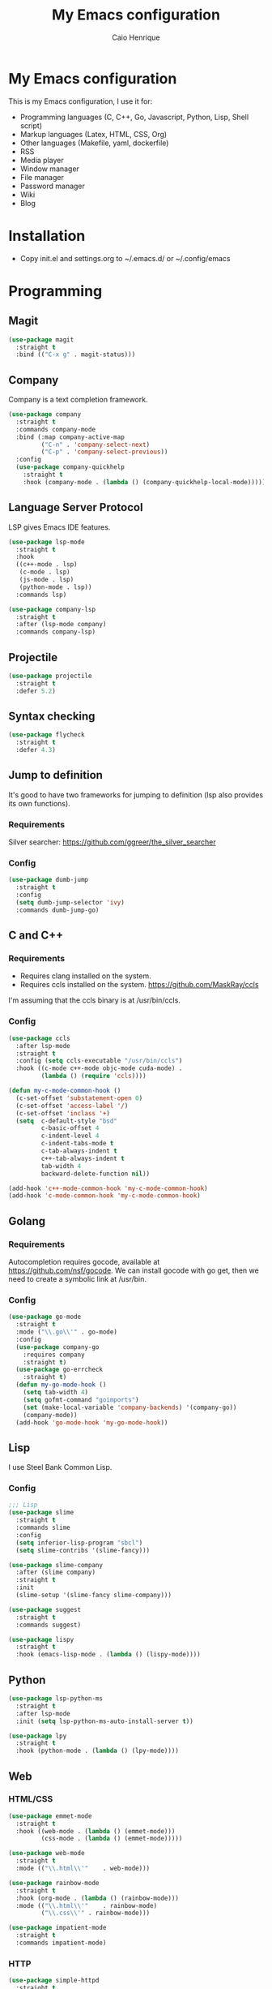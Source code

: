 #+TITLE: My Emacs configuration
#+AUTHOR: Caio Henrique
#+OPTIONS: toc:nil

* My Emacs configuration
#+ATTR_HTML: :width 100%
[[./imgs/my-emacs.png]]

This is my Emacs configuration, I use it for:
- Programming languages (C, C++, Go, Javascript, Python, Lisp, Shell script)
- Markup languages (Latex, HTML, CSS, Org)
- Other languages (Makefile, yaml, dockerfile)
- RSS
- Media player
- Window manager
- File manager
- Password manager
- Wiki
- Blog

* Installation
- Copy init.el and settings.org to ~/.emacs.d/ or ~/.config/emacs

* Programming
** Magit
#+BEGIN_SRC emacs-lisp
(use-package magit
  :straight t
  :bind (("C-x g" . magit-status)))
#+END_SRC

** Company
Company is a text completion framework.
#+BEGIN_SRC emacs-lisp
  (use-package company
    :straight t
    :commands company-mode
    :bind (:map company-active-map
           ("C-n" . 'company-select-next)
           ("C-p" . 'company-select-previous))
    :config
    (use-package company-quickhelp
      :straight t
      :hook (company-mode . (lambda () (company-quickhelp-local-mode)))))
#+END_SRC

** Language Server Protocol
LSP gives Emacs IDE features. 
#+BEGIN_SRC emacs-lisp
  (use-package lsp-mode
    :straight t
    :hook
    ((c++-mode . lsp)
     (c-mode . lsp)
     (js-mode . lsp)
     (python-mode . lsp))
    :commands lsp)

  (use-package company-lsp
    :straight t
    :after (lsp-mode company)
    :commands company-lsp)
#+END_SRC

** Projectile
#+BEGIN_SRC emacs-lisp
  (use-package projectile
    :straight t
    :defer 5.2) 
#+END_SRC

** Syntax checking
#+BEGIN_SRC emacs-lisp
  (use-package flycheck
    :straight t
    :defer 4.3)
#+END_SRC

** Jump to definition
It's good to have two frameworks for jumping to definition (lsp also provides its own functions).

*** Requirements
Silver searcher: https://github.com/ggreer/the_silver_searcher

*** Config
#+begin_src emacs-lisp
  (use-package dumb-jump
    :straight t
    :config
    (setq dumb-jump-selector 'ivy)
    :commands dumb-jump-go)
#+end_src

** C and C++
*** Requirements
- Requires clang installed on the system.
- Requires ccls installed on the system. https://github.com/MaskRay/ccls
I'm assuming that the ccls binary is at /usr/bin/ccls.

*** Config
#+BEGIN_SRC emacs-lisp
  (use-package ccls
    :after lsp-mode
    :straight t
    :config (setq ccls-executable "/usr/bin/ccls")
    :hook ((c-mode c++-mode objc-mode cuda-mode) .
           (lambda () (require 'ccls))))

  (defun my-c-mode-common-hook ()
    (c-set-offset 'substatement-open 0)
    (c-set-offset 'access-label '/)
    (c-set-offset 'inclass '+)
    (setq  c-default-style "bsd"
           c-basic-offset 4
           c-indent-level 4
           c-indent-tabs-mode t
           c-tab-always-indent t
           c++-tab-always-indent t
           tab-width 4
           backward-delete-function nil))

  (add-hook 'c++-mode-common-hook 'my-c-mode-common-hook)
  (add-hook 'c-mode-common-hook 'my-c-mode-common-hook)
#+END_SRC

** Golang
*** Requirements
Autocompletion requires gocode, available at https://github.com/nsf/gocode.
We can install gocode with go get, then we need to create a symbolic link at /usr/bin.

*** Config
#+BEGIN_SRC emacs-lisp
(use-package go-mode
  :straight t
  :mode ("\\.go\\'" . go-mode)
  :config
  (use-package company-go
    :requires company
    :straight t)
  (use-package go-errcheck
    :straight t)
  (defun my-go-mode-hook ()
    (setq tab-width 4)
    (setq gofmt-command "goimports")
    (set (make-local-variable 'company-backends) '(company-go))
    (company-mode))
  (add-hook 'go-mode-hook 'my-go-mode-hook))
#+END_SRC

** Lisp
I use Steel Bank Common Lisp.
*** Config
#+BEGIN_SRC emacs-lisp
  ;;; Lisp
  (use-package slime
    :straight t
    :commands slime
    :config
    (setq inferior-lisp-program "sbcl")
    (setq slime-contribs '(slime-fancy)))

  (use-package slime-company
    :after (slime company)
    :straight t
    :init
    (slime-setup '(slime-fancy slime-company)))

  (use-package suggest
    :straight t
    :commands suggest)

  (use-package lispy
    :straight t
    :hook (emacs-lisp-mode . (lambda () (lispy-mode))))
#+END_SRC

** Python
#+BEGIN_SRC emacs-lisp
  (use-package lsp-python-ms
    :straight t
    :after lsp-mode
    :init (setq lsp-python-ms-auto-install-server t))

  (use-package lpy
    :straight t
    :hook (python-mode . (lambda () (lpy-mode))))
#+END_SRC

** Web
*** HTML/CSS
#+BEGIN_SRC emacs-lisp
  (use-package emmet-mode
    :straight t
    :hook ((web-mode . (lambda () (emmet-mode)))
           (css-mode . (lambda () (emmet-mode)))))

  (use-package web-mode
    :straight t
    :mode (("\\.html\\'"	. web-mode)))

  (use-package rainbow-mode
    :straight t
    :hook (org-mode . (lambda () (rainbow-mode)))
    :mode (("\\.html\\'"	. rainbow-mode)
           ("\\.css\\'"	. rainbow-mode)))

  (use-package impatient-mode
    :straight t
    :commands impatient-mode)
#+END_SRC

*** HTTP
#+BEGIN_SRC emacs-lisp
  (use-package simple-httpd
    :straight t
    :commands httpd-start)

  (use-package request
    :straight t
    :commands request)
#+END_SRC

*** JS
#+BEGIN_SRC emacs-lisp
  (use-package js2-mode
    :straight t
    :mode ("\\.js\\'" . js2-mode))

  (use-package tide
    :straight t
    :hook (js-mode . (lambda () (setup-tide-mode)))
    :config
    (defun setup-tide-mode ()
      (interactive)
      (tide-setup)
      (flycheck-mode)
      (setq flycheck-check-syntax-automatically '(save mode-enabled))
      (setq company-tooltip-align-annotations t)
      (eldoc-mode)
      (tide-hl-identifier-mode)
      (company-mode)))
#+END_SRC

** Yaml
#+BEGIN_SRC emacs-lisp
  (use-package yaml-mode
    :straight t
    :mode ("\\.yml\\'" . yaml-mode))
#+END_SRC

** Docker
#+BEGIN_SRC emacs-lisp
  (use-package docker
    :straight t
    :commands docker)

  (use-package dockerfile-mode
    :straight t
    :mode ("Dockerfile\\'" . dockerfile-mode))
#+END_SRC

** Yasnippet
*** Config
#+begin_src emacs-lisp
  (use-package yasnippet
    :straight t
    :defer 3.7
    :hook ((lisp-interaction-mode . (lambda () (yas-minor-mode)))
           (emacs-lisp-mode . (lambda () (yas-minor-mode)))
           (org-mode . (lambda () (yas-minor-mode)))
           (c++-mode . (lambda () (yas-minor-mode)))
           (c-mode . (lambda () (yas-minor-mode)))))

  (use-package yasnippet-snippets
    :straight t
    :after yasnippet
    :config (yas-reload-all))
#+end_src

*** Tiny
Tiny Is Not Yasnippet
#+BEGIN_SRC emacs-lisp
  (use-package tiny
    :straight t
    :commands tiny-expand)
#+END_SRC

* Dashboard
#+BEGIN_SRC emacs-lisp
  (use-package dashboard
    :straight t
    :init
    (setq initial-buffer-choice (lambda () (get-buffer "*dashboard*")))
    :config
    ;; Dashboard requirements.
    (use-package page-break-lines
      :straight t)
    (use-package all-the-icons
      :straight t)
    ;; Dashboard configuration.
    (dashboard-setup-startup-hook)
    (setq dashboard-banner-logo-title "Welcome to Emacs")
    (setq dashboard-startup-banner 'logo)
    (setq dashboard-items '((recents   . 5)
                            (agenda    . 5)))
    (setq dashboard-set-init-info t)
    (setq dashboard-set-heading-icons t)
    (setq dashboard-set-file-icons t)

    ;; adds a clock
    (defun dashboard-insert-custom (list-size)
      (defun string-centralized (str)
        (let* ((indent
                (concat "%"
                        (number-to-string
                         (/ (- (window-body-width) (string-width str)) 2))
                        "s"))
               (str (concat indent str indent)))
          (format str " " " ")))
  
      (insert (propertize (string-centralized (format-time-string "%a %d %b %Y" (current-time))) 'font-lock-face '('bold :foreground "#6c4c7b")))
      (newline)
      (insert (propertize (string-centralized (format-time-string "%H:%M" (current-time))) 'font-lock-face '('bold :foreground "#6c4c7b"))))

    (add-to-list 'dashboard-item-generators  '(custom . dashboard-insert-custom))
    (add-to-list 'dashboard-items '(custom) t)

    (defun test-dashboard () (setq *my-timer* (run-at-time "20 sec" nil #'(lambda ()
                                                                            (when *my-timer*
                                                                             (cancel-timer *my-timer*)
                                                                             (setq *my-timer* nil))
                                                                            (when (string=
                                                                                   (buffer-name (window-buffer))
                                                                                   "*dashboard*")
                                                                             (dashboard-refresh-buffer))))))
    (add-hook 'dashboard-mode-hook #'test-dashboard))
#+END_SRC

* Org
** Config
#+BEGIN_SRC emacs-lisp
  (use-package org
    :straight t
    :mode ("\\.org\\'" . org-mode)
    :diminish org-indent-mode
    :config
    (setq org-startup-indented t)
    (org-babel-do-load-languages
     'org-babel-load-languages
     '((python		. t)
       (emacs-lisp	. t)
       (shell		. t)
       (lisp		. t)
       (C			. t))))

  (use-package org-bullets
    :after org
    :straight t
    :config (add-hook 'org-mode-hook (lambda () (org-bullets-mode))))

  ;; Asynchronous code block execution, very useful!
  (use-package ob-async
    :straight t
    :defer 4.3)

  ;; references
  (use-package org-ref
    :straight t
    :config
    (setq reftex-default-bibliography '("~/notes/roam/math.bib")
          org-ref-default-bibliography '("~/notes/roam/math.bib")))
#+END_SRC

** Roam
#+BEGIN_SRC emacs-lisp
  (use-package org-roam
    :straight t
    ;; :ensure-system-package
    ;; ((sqlite3)
    ;;  (graphviz))
    :commands (org-roam-mode)
    :bind
    (:map org-roam-mode-map
     (("C-c n l" . org-roam)
      ("C-c n f" . org-roam-find-file)
      ("C-c n g" . org-roam-graph-show))
     :map org-mode-map
     (("C-c n i" . org-roam-insert))
     (("C-c n I" . org-roam-insert-immediate)))
    :config
    (setq org-roam-directory "~/notes/roam/")
    (setq org-roam-index-file "Index.org")
    (setq org-roam-graph-node-extra-config '(("shape" . "ellipse")
                                           ("style" . "rounded,filled")
                                           ("fillcolor" . "#EFEFFF")
                                           ("color" . "#DEDEFF")
                                           ("fontcolor" . "#111111")))
    (setq org-roam-graph-viewer "brave-browser")
    (setq org-roam-capture-templates (list `("d" "default" plain #'org-roam--capture-get-point
                                             "%?"
                                             :file-name "%<%Y%m%d%H%M%S>-${slug}"
                                             :head ,(concat "#+title: ${title}\n"
                                                     "#+author: \"Caio Henrique\"\n"
                                                     "#+date: <%<%Y-%m-%d>>\n")
                                             :unnarrowed t))))

  (use-package org-roam-protocol
    :straight (:type built-in)
    :after org-roam)

  (use-package org-roam-server
    :straight t
    :commands (org-roam-server-mode)
    :config
    (setq org-roam-server-host "0.0.0.0"
          org-roam-server-port 8082
          org-roam-server-export-inline-images t
          org-roam-server-authenticate nil
          org-roam-server-network-poll t
          org-roam-server-network-arrows nil
          org-roam-server-network-label-truncate t
          org-roam-server-network-label-truncate-length 60
          org-roam-server-network-label-wrap-length 20))
#+END_SRC

** Exporting
#+BEGIN_SRC emacs-lisp
  ;; Export to html with syntax highlighting
  (use-package htmlize
    :after org
    :straight t
    :commands org-export-dispatch)

  ;; Export to Markdown with syntax highlighting
  (use-package ox-gfm
    :after org
    :straight t
    :commands org-gfm-export-to-markdown)
#+END_SRC

*** Presentations
**** Requirements
Requires reveal.js to create html presentations.

**** Config
#+BEGIN_SRC emacs-lisp
;; Package used to create presentations using reveal.js.
;; Requires the installation of reveaj.js.
(use-package ox-reveal
  :after org
  :straight t
  :commands org-reveal-export-to-html
  :config
  (setq org-reveal-root "file:///home/spvk/notes/presentations/reveal.js"))
#+END_SRC

* LaTeX
#+BEGIN_SRC emacs-lisp
  (use-package tex
    :straight auctex
    :defer t
    :hook (TeX-mode . (lambda ()
                        (flycheck-mode)
                        (company-mode)))
    :config
    (setq TeX-auto-save t)
    (setq TeX-parse-self t))

  (use-package company-auctex
    :straight t
    :after (auctex company)
    :config
    (company-auctex-init))

  (use-package ivy-bibtex
    :straight t
    :after auctex
    :config
    (setq bibtex-completion-bibliography
          '("~/projects/tex/test.bib")))
#+END_SRC

* Theme
My favorite themes packages are zerodark-theme, kaolin-themes, moe-theme and dracula-theme.
There is a function bound to <f5> to switch between light mode and dark mode.
#+BEGIN_SRC emacs-lisp
  (use-package kaolin-themes
    :straight t)

  (use-package doom-themes
    :straight t)

  (setq *theme-dark* 'kaolin-galaxy)
  (setq *theme-light* 'doom-acario-light)
  (setq *current-theme* *theme-dark*)

  (defun my-fn/next-theme (theme)
    (disable-theme *current-theme*)
    (load-theme theme t)
    (powerline-reset)
    (setq *current-theme* theme))

  (defun my-fn/toggle-theme ()
    (interactive)
    (cond ((eq *current-theme* *theme-dark*) (my-fn/next-theme *theme-light*))
          ((eq *current-theme* *theme-light*) (my-fn/next-theme *theme-dark*))))

  (global-set-key (kbd "<f5>") #'my-fn/toggle-theme)
#+END_SRC

* Global (better UX)
** Hydra
[[./imgs/hydra.png]]

#+BEGIN_SRC emacs-lisp
  (use-package hydra
    :straight t
    :defer 2.5)
#+END_SRC

*** Hydra Modal editing
#+BEGIN_SRC emacs-lisp
  (defun hydra-movement/cond-body-call ()
    (if hydra-movement/inside-body
        (hydra-movement/call-body)))

  (setq hydra-movement/inside-body nil)

  (defun hydra-movement/call-body ()
    (interactive)
    (setq *original-cursor-color* (face-attribute 'cursor :background))
    (set-cursor-color "#ff0000")
    (setq hydra-is-helpful nil)
    (setq hydra-movement/inside-body t)
    (hydra-movement/body))

  (defun hydra-call/hydra-modal-operators (operator)
    (setq hydra-call-operators/operator operator)
    (setq hydra-call-operators/repeat nil)
    (setq hydra-call-operators/backwards nil)
    (setq hydra-call-operators/inside nil)
    (setq hydra-call-operators/until nil)
    (hydra-modal-operators/body))

  (defhydra hydra-modal-operators (:color blue
                                   :hint nil
                                   :post hydra-movement/cond-body-call)
    "
    _b_:ackwards  _w_:ord  _l_:ine  _p_:aragraph  _r_:egion  _u_:ntil  _i_:nside
      "
    ("b" (setq hydra-call-operators/backwards t) :color red)
    ("i" (progn
           (call-interactively (lambda (arg) (interactive "c") (setq hydra-call-operators/inside arg)))
           (funcall hydra-call-operators/operator 'another)))
    ("u" (progn
           (call-interactively (lambda (arg) (interactive "c") (setq hydra-call-operators/until arg)))
           (funcall hydra-call-operators/operator 'another)))
    ("w" (funcall hydra-call-operators/operator 'word))
    ("l" (funcall hydra-call-operators/operator 'line))
    ("p" (funcall hydra-call-operators/operator 'paragraph))
    ("r" (funcall hydra-call-operators/operator 'region))

    ("0" (setq hydra-call-operators/repeat (concat hydra-call-operators/repeat "0")) :color red)
    ("1" (setq hydra-call-operators/repeat (concat hydra-call-operators/repeat "1")) :color red)
    ("2" (setq hydra-call-operators/repeat (concat hydra-call-operators/repeat "2")) :color red)
    ("3" (setq hydra-call-operators/repeat (concat hydra-call-operators/repeat "3")) :color red)
    ("4" (setq hydra-call-operators/repeat (concat hydra-call-operators/repeat "4")) :color red)
    ("5" (setq hydra-call-operators/repeat (concat hydra-call-operators/repeat "5")) :color red)
    ("6" (setq hydra-call-operators/repeat (concat hydra-call-operators/repeat "6")) :color red)
    ("7" (setq hydra-call-operators/repeat (concat hydra-call-operators/repeat "7")) :color red)
    ("8" (setq hydra-call-operators/repeat (concat hydra-call-operators/repeat "8")) :color red)
    ("9" (setq hydra-call-operators/repeat (concat hydra-call-operators/repeat "9")) :color red))

  (defhydra hydra-indentation (:color blue
                               :hint nil
                               :post hydra-movement/cond-body-call)
    "
    Hydra for indentation
    _c_:C  _l_:Lisp
      "
    ("q" nil "quit")
    ("l" indent-sexp)
    ("c" c-indent-defun))

  (defun current-line-blank-p ()
    (interactive)
    (string-match-p "\\`$" (thing-at-point 'line)))

  (defun navigate-to-specific-char (char &optional increment)
    (or increment (setq increment 1))
    (let ((tmp-pos (point)))
      (while (not (= char (char-after tmp-pos))) (setq tmp-pos (+ increment tmp-pos)))
      (goto-char tmp-pos)))

  (defun hydra-modal-operator/mark (operand)
    (let ((times (if (not hydra-call-operators/repeat) 1 (string-to-number hydra-call-operators/repeat))))
      (cond

       ((eq 'another operand)
        (cond
         (hydra-call-operators/until
          (call-interactively 'set-mark-command)
          (if hydra-call-operators/backwards
              (navigate-to-specific-char hydra-call-operators/until -1)
            (navigate-to-specific-char hydra-call-operators/until +1)))

         (hydra-call-operators/inside
          (cond
           ((= hydra-call-operators/inside ?w)
            (backward-word)
            (call-interactively 'set-mark-command)
            (mark-word))

           ((member hydra-call-operators/inside '(?\" ?' ?` ?\ ?* ?\\ ?/))
            (navigate-to-specific-char hydra-call-operators/inside -1)
            (forward-char 1)
            (call-interactively 'set-mark-command)
            (navigate-to-specific-char hydra-call-operators/inside 1))

           (t (funcall #'(lambda (arg)
                           (let ((delimiters `((,?( ,?)) (,?< ,?>) (,?{ ?}) (,?[ ?]))))
                            (while delimiters
                             (let ((del-pair (pop delimiters)))
                              (when (member arg del-pair)
                               (navigate-to-specific-char (car del-pair) -1)
                               (forward-char 1)
                               (call-interactively 'set-mark-command)
                               (navigate-to-specific-char (cadr del-pair) 1))))))
                       hydra-call-operators/inside))))))

       ((eq 'line operand)
        (cond (hydra-call-operators/backwards
               (end-of-visual-line)
               (call-interactively 'set-mark-command)
               (previous-line (1- times))
               (beginning-of-visual-line))
              (t (beginning-of-visual-line)
                 (call-interactively 'set-mark-command)
                 (next-line (1- times))
                 (end-of-visual-line))))

       ((eq 'word operand)
        (call-interactively 'set-mark-command)
        (if hydra-call-operators/backwards
            (backward-word times)
          (forward-word times))))))

  (defun hydra-modal-operator/delete (operand)
    (interactive)
    (cond
     ((eq 'line operand)
      (if (and (current-line-blank-p) (not hydra-call-operators/repeat) (string= hydra-call-operators/repeat "1"))
          (kill-line)
        (hydra-modal-operator/mark operand)
        (delete-region (region-beginning) (region-end))
        (kill-line)))

     ((or hydra-call-operators/until hydra-call-operators/inside)
      (hydra-modal-operator/mark 'another)
      (delete-forward-char 1))

     (t (hydra-modal-operator/mark operand)
        (delete-forward-char 1))))

  (defun hydra-modal-operator/cut (operand)
    (interactive)
    (cond
     ((eq 'line operand)
      (if (and (current-line-blank-p) (not hydra-call-operators/repeat) (string= hydra-call-operators/repeat "1"))
          (kill-line)
        (hydra-modal-operator/mark operand)
        (kill-region -1 -1 t)
        (kill-line)))

     ((or hydra-call-operators/until hydra-call-operators/inside)
      (hydra-modal-operator/mark 'another)
      (kill-region -1 -1 t))

     (t (hydra-modal-operator/mark operand)
        (kill-region -1 -1 t))))

  (defun hydra-modal-operator/copy (operand)
    (interactive)
    (cond
     ((eq 'line operand)
      (unless (and (current-line-blank-p) (not hydra-call-operators/repeat) (string= hydra-call-operators/repeat "1"))
        (hydra-modal-operator/mark operand)
        (let ((str (buffer-substring (region-beginning) (region-end))))
          (remove-text-properties 0 (length str) '(read-only t) str)
          (kill-new str t))
        (deactivate-mark)))

     ((eq 'region operand)
      (let ((str (buffer-substring (region-beginning) (region-end))))
        (remove-text-properties 0 (length str) '(read-only t) str)
        (kill-new str t))
      (deactivate-mark))

     ((or hydra-call-operators/until hydra-call-operators/inside)
      (hydra-modal-operator/mark 'another)
      (let ((str (buffer-substring (region-beginning) (region-end))))
        (remove-text-properties 0 (length str) '(read-only t) str)
        (kill-new str t))
      (deactivate-mark))

     (t (hydra-modal-operator/mark operand)
        (let ((str (buffer-substring (region-beginning) (region-end))))
          (remove-text-properties 0 (length str) '(read-only t) str)
          (kill-new str t))
        (deactivate-mark))))

  (defun hydra-modal-operator/case (operand)
    (interactive)
    (hydra-modal-operator/mark operand)
    (let ((hydra-case-arg nil))
      (call-interactively #'(lambda (arg)
                              (interactive "c") (setq hydra-case-arg arg)))
      (cond
       ((= hydra-case-arg ?u)
        (upcase-region (region-beginning) (region-end)))
       ((= hydra-case-arg ?d)
        (downcase-region (region-beginning) (region-end)))
       ((= hydra-case-arg ?c)
        (capitalize-region (region-beginning) (region-end))))))

  (defhydra hydra-movement (:hint nil
                            :color amaranth
                            :post (progn (set-cursor-color *original-cursor-color*)
                                         (setq hydra-is-helpful t)))
    "
    Navigation:
    _f_: forward     _b_: backward   _F_: forward word  _B_: backward word
    _n_: next line   _p_: prev line  _v_: page down     _V_: page up
    _a_: beg line    _e_: end line   _<_: beg buffer    _>_: end buffer
    _s_: save pos    _j_: jump pos   _g_: avy hydra     _S_: swiper
   _C-n_: in sexp   _C-p_: out sexp _C-f_: forw sexp   _C-b_: back sexp
    Edition:
    _y_: popup yank  _Y_: yank       _i_: insert      _u_: undo  _C-s_: save buffer
    _=_: exp region  _M_: MC hydra   _r_: copy regis  _I_: insert regis
   _<DEL>_: del   _<SPC>_: set mark _<tab>_: ind hydra  _<return>_: newline
    Operators:
    _m_: mark  _d_: delete  _w_: cut  _W_: copy  _c_: case
      "
    ("<f1>" (setq hydra-movement/inside-body nil) :exit t)
    ("q" (setq hydra-movement/inside-body nil) :exit t)
    ("h" (setq hydra-is-helpful (not hydra-is-helpful)))
    ("o" (progn (end-of-line) (newline)))
    ("F" forward-word)
    ("B" backward-word)
    ("C-f" forward-sexp)
    ("C-b" backward-sexp)
    ("C-n" down-list)
    ("C-p" backward-up-list)
    ("M-f" counsel-find-file)
    ("P" (move-to-window-line 0))
    ("n" next-line)
    ("N" (move-to-window-line -1))
    ("p" previous-line)
    ("+" (enlarge-window 1))
    ("-" (enlarge-window -1))
    ("t" (tiny-expand))
    ("T" (insert "m3\\n10|%d^2 = %(* x x)"))
    ("s" (point-to-register ?g))
    ("j" (jump-to-register ?g))
    ("G" (lambda (arg) (interactive "cInsert char:") (navigate-to-specific-char arg)))
    ("W" (hydra-call/hydra-modal-operators 'hydra-modal-operator/copy) :exit t)
    ("<SPC>" set-mark-command)
    ("y" popup-kill-ring)
    ("Y" yank)
    ("<tab>" hydra-indentation/body :exit t)
    ("v" scroll-up)
    ("c" (hydra-call/hydra-modal-operators 'hydra-modal-operator/case) :exit t)
    ("V" scroll-down)
    ("l" recenter-top-bottom)
    ("L" (move-to-window-line (/ (window-height) 2)))
    ("a" beginning-of-line)
    ("r" (lambda (arg) (interactive "cChoose a register:") (copy-to-register arg 1 1 nil t)))
    ("e" end-of-line)
    ("C-e" eval-last-sexp)
    ("f" (when (= (skip-syntax-forward "-") 0) (forward-char 1)))
    ("b" (when (= (skip-syntax-backward "-") 0) (backward-char 1)))
    ("g" hydra-avy/body :exit t)
    ("I" (lambda (arg) (interactive "cChoose a register:") (insert-register arg)))
    ("i" (lambda (txt)
           (interactive "sQuick insertion:")
           (insert txt)))
    ("=" er/expand-region)
    ("m" (hydra-call/hydra-modal-operators 'hydra-modal-operator/mark) :exit t)
    ("M" hydra-multiple-cursors/body :exit t)
    ("U" universal-argument)
    ("S" swiper)
    ("C-s" save-buffer)
    ("<" beginning-of-buffer)
    (">" end-of-buffer)
    ("u" undo)
    ("<return>" newline)
    ("<DEL>" delete-backward-char)
    ("<deletechar>" delete-forward-char)
    ("M-w" ace-window)
    ("d" (hydra-call/hydra-modal-operators 'hydra-modal-operator/delete) :exit t)
    ("w" (hydra-call/hydra-modal-operators 'hydra-modal-operator/cut) :exit t))

  (global-set-key (kbd "C-!") 'hydra-movement/call-body)
  (global-set-key (kbd "<f1>") 'hydra-movement/call-body)
#+END_SRC

*** Hydra EMMS
#+BEGIN_SRC emacs-lisp
  (defhydra hydra-emms (:color teal
                        :hint nil)
    "
      _p_:laylist  _b_:rowse  _r_:eset  _c_:onnect
      _k_:ill      _u_:pdate
    "
    ("q" nil "quit")
    ("p" emms)
    ("b" emms-smart-browse)
    ("r" emms-player-mpd-update-all-reset-cache)
    ("c" mpd/start-music-daemon)
    ("k" mpd/kill-music-daemon)
    ("u" mpd/update-database))

  (global-set-key (kbd "s-m") 'hydra-emms/body)
  (global-set-key (kbd "C-: m") 'hydra-emms/body)
#+END_SRC

*** Hydra to launch programs
#+BEGIN_SRC emacs-lisp
  (defun exwm-async-run (name)
    (start-process name nil name))

  (defhydra hydra-exwm (:color teal
                        :hint nil)
    "
    _b_:rave  _a_:lacritty  _e_:lfeed  _p_:ass  _y_:tdl
    "
    ("q" nil "quit")
    ("<f4>" nil "quit")
    ("b" (exwm-async-run "brave-browser"))
    ("a" (exwm-async-run "alacritty"))
    ("e" (elfeed))
    ("p" (pass))
    ("y" (hydra-ytdl/body)))
  (global-set-key (kbd "<f4>") 'hydra-exwm/body)
#+END_SRC

*** Hydra MC
#+BEGIN_SRC emacs-lisp
  (defhydra hydra-multiple-cursors (:color teal 
                                    :hint nil
                                    :post hydra-movement/cond-body-call)
    "
      _e_:dit lines   _a_:ll like this  _l_:etters  _n_:umbers
    "
    ("q" nil "quit")
    ("e" mc/edit-lines)
    ("l" mc/insert-letters)
    ("n" mc/insert-numbers)
    ("a" mc/mark-all-like-this))

  (global-set-key (kbd "C-: c") 'hydra-multiple-cursors/body)
#+END_SRC

*** Hydra Org
#+BEGIN_SRC emacs-lisp
  (defhydra hydra-org (:color amaranth
                        :hint nil)
    "
    _n_:ext  _p_:revious  _f_:orward  _b_:backward
    "
    ("q" nil "quit")
    ("n" org-next-visible-heading)
    ("p" org-previous-visible-heading)
    ("f" org-forward-heading-same-level)
    ("b" org-backward-heading-same-level)
    ("<tab>" org-cycle))

  (global-set-key (kbd "C-: o") 'hydra-org/body)
#+END_SRC

*** Hydra AVY
#+BEGIN_SRC emacs-lisp
  (defhydra hydra-avy (:color teal 
                       :hint nil
                       :post hydra-movement/cond-body-call)
    "
    _s_: word 1   _n_: word bellow   _p_: word above
    _l_: line     _c_: char timer    _g_: char timer
    "
    ("q" nil "quit")
    ("s" avy-goto-word-1)
    ("p" avy-goto-word-1-above)
    ("n" avy-goto-word-1-below)
    ("l" avy-goto-line)
    ("c" avy-goto-char-timer)
    ("g" avy-goto-char-timer))
  (global-set-key (kbd "M-s") 'hydra-avy/body)
#+END_SRC

*** Hydra Youtube dl
#+BEGIN_SRC emacs-lisp
  (defhydra hydra-ytdl (:color teal 
                       :hint nil)
    "
    _d_:ownload   _l_:ist  _o_:pen  _p_:laylist
    "
    ("q" nil "quit")
    ("d" ytdl-download)
    ("o" ytdl-download-open)
    ("l" ytdl-show-list)
    ("p" ytdl-download-playlist))
#+END_SRC

*** Hydra Eyebrowse
#+BEGIN_SRC emacs-lisp
  (defhydra hydra-eyebrowse (:color amaranth :hint nil)
    "
  %s(eyebrowse-mode-line-indicator)  
  _p_: prev wind   _c_: creat wind  _r_: renam wind
  _n_: next wind   _C_: close wind  _l_: last wind
  _0_: switch to 0      ^^...       _9_: switch to 9   
    "
    ("q" nil "quit")
    ("<f2>" nil "quit")
    ("p" eyebrowse-prev-window-config nil)
    ("n" eyebrowse-next-window-config nil)
    ("l" eyebrowse-last-window-config nil)
    ("r" eyebrowse-rename-window-config nil)
    ("c" eyebrowse-create-window-config nil)
    ("C" eyebrowse-close-window-config nil)
    ("0" eyebrowse-switch-to-window-config-0 nil)
    ("1" eyebrowse-switch-to-window-config-1 nil)
    ("2" eyebrowse-switch-to-window-config-2 nil)
    ("3" eyebrowse-switch-to-window-config-3 nil)
    ("4" eyebrowse-switch-to-window-config-4 nil)
    ("5" eyebrowse-switch-to-window-config-5 nil)
    ("6" eyebrowse-switch-to-window-config-6 nil)
    ("7" eyebrowse-switch-to-window-config-7 nil)
    ("8" eyebrowse-switch-to-window-config-8 nil)
    ("9" eyebrowse-switch-to-window-config-9 nil))
  (global-set-key (kbd "<f2>") 'hydra-eyebrowse/body)
#+END_SRC

*** Hydra dump jump
#+BEGIN_SRC emacs-lisp
  (defhydra hydra-dumb-jump (:color teal :columns 3)
    "Dumb Jump"
    ("q" nil "quit")
    ("<f3>" nil "quit")
    ("j" dumb-jump-go "Go")
    ("o" dumb-jump-go-other-window "Other window")
    ("e" dumb-jump-go-prefer-external "Go external")
    ("x" dumb-jump-go-prefer-external-other-window "Go external other window")
    ("i" dumb-jump-go-prompt "Prompt")
    ("l" dumb-jump-quick-look "Quick look")
    ("b" dumb-jump-back "Back"))
  (global-set-key (kbd "<f3>") 'hydra-dumb-jump/body)
#+END_SRC

*** Hydra lsp
#+BEGIN_SRC emacs-lisp
  (defhydra hydra-lsp (:color teal
                       :hint nil)
    "
    _b_:ack  _j_:ump def  _d_:ecl  _D_:escribe  _h_:ighlight  _H_:ighlight doc
    _l_:ens  _r_:ename _L_: avy lens
    "
    ("q" nil "quit")
    ("b" xref-pop-marker-stack)
    ("j" lsp-find-definition)
    ("d" lsp-find-declaration)
    ("D" lsp-describe-thing-at-point)
    ("H" lsp-document-highlight)
    ("h" lsp-toggle-symbol-highlight)
    ("l" lsp-lens-mode)
    ("r" lsp-rename)
    ("L" lsp-avy-lens)
    ("f" lsp-format-region))
  (global-set-key (kbd "<f6>") 'hydra-lsp/body)
#+END_SRC

*** Hydra Org Roam
#+BEGIN_SRC emacs-lisp
  (defhydra hydra-roam (:color teal
                        :hint nil)
    "
    _f_:ind file  _i_:nsert  _I_:ndex  _g_:raph
    _c_:apture  _s_:erver
    "
    ("q" nil "quit")
    ("f" org-roam-find-file)
    ("i" org-roam-insert)
    ("I" org-roam-jump-to-index)
    ("g" org-roam-graph)
    ("c" org-roam-capture)
    ("s" org-roam-server-mode))

  (global-set-key (kbd "C-: r") 'hydra-roam/body)
#+END_SRC

** Ivy
#+BEGIN_SRC emacs-lisp
  ;;; Global
  ;; Ivy is a generic completion tool
  (use-package ivy
    :straight t
    :diminish ivy-mode
    :defer 0.9
    :config
    (use-package swiper
      :straight t
      :bind (("C-s" . swiper)))
    (use-package counsel
      :straight t
      :diminish counsel-mode
      :config (counsel-mode))
    (use-package ivy-avy
      :straight t)
    (ivy-mode))
#+END_SRC

** Regular expressions
#+begin_src emacs-lisp
(use-package visual-regexp-steroids
  :straight t
  :commands vr/replace)
#+end_src

** Kill ring
#+BEGIN_SRC emacs-lisp
(use-package popup-kill-ring
  :straight t
  :bind (("M-y" . popup-kill-ring))) 
#+END_SRC

** Ido-vertical
#+BEGIN_SRC emacs-lisp
  (use-package ido-vertical-mode
    :straight t
    :bind (("C-x k" . ido-kill-buffer))
    :config
    (setq ido-vertical-show-count t)
    (setq ido-vertical-define-keys 'C-n-C-p-up-and-down))
#+END_SRC

** Which-key
#+BEGIN_SRC emacs-lisp
  (use-package which-key
    :straight t
    :commands which-key-mode)
#+END_SRC

** Modeline
#+BEGIN_SRC emacs-lisp
(display-time-mode t)

(use-package spaceline
  :straight t
  :defer 2.2
  :config
  (require 'spaceline-config)
  (setq powerline-default-separator (quote arrow))
  (setq spaceline-line-column-p nil)
  (setq spaceline-buffer-size nil)
  (setq spaceline-workspace-numbers-unicode t)
  (setq spaceline-buffer-encoding-abbrev-p nil)
  (spaceline-spacemacs-theme))
#+END_SRC

** Parentheses
#+BEGIN_SRC emacs-lisp
  (use-package smartparens
    :straight t
    :defer 5.1
    :diminish smartparens-mode
    :config 
    (smartparens-global-mode)
    (sp-local-pair 'org-mode "*" "*")
    (sp-local-pair 'org-mode "_" "_"))

  (use-package highlight-parentheses
    :straight t
    :defer 5.3
    :diminish highlight-parentheses-mode
    :config (global-highlight-parentheses-mode))

  (defvar show-paren-delay 0)
  (show-paren-mode t)
#+END_SRC

** Buffer moving
#+BEGIN_SRC emacs-lisp
(use-package buffer-move
  :straight t
  :bind
  (("C-c <C-up>"   . buf-move-up)
   ("C-c <C-down>"  . buf-move-down)
   ("C-c <C-left>"  . buf-move-left)
   ("C-c <C-right>" . buf-move-right)))
#+END_SRC

** Windows moving
#+BEGIN_SRC emacs-lisp
(global-set-key (kbd "C-c <M-up>") 'windmove-up) 
(global-set-key (kbd "C-c <M-down>") 'windmove-down) 
(global-set-key (kbd "C-c <M-right>") 'windmove-right) 
(global-set-key (kbd "C-c <M-left>") 'windmove-left) 

(use-package ace-window
  :straight t
  :commands ace-window)
#+END_SRC

** Multiple cursors
#+BEGIN_SRC emacs-lisp
(use-package multiple-cursors
  :straight t
  :bind (("C-: C-m b" . mc/edit-lines)
	 ("C-: C-m a" . mc/mark-all-like-this)
	 ("C-: C-m >" . mc/mark-next-like-this)
	 ("C-: C-m <" . mc/mark-previous-like-this)))
#+END_SRC

** Avy
#+BEGIN_SRC emacs-lisp
(use-package avy
  :straight t
  :commands hydra-avy/body)
#+END_SRC

** Undo-tree
#+BEGIN_SRC emacs-lisp
  (use-package undo-tree
    :straight t
    :defer 4.2
    :diminish undo-tree-mode
    :config (global-undo-tree-mode))
#+END_SRC

** Dired
#+BEGIN_SRC emacs-lisp
  (use-package dired
    :hook (dired-mode . (lambda () (dired-omit-mode)))
    :bind (:map dired-mode-map
           ("<return>" . dired-find-alternate-file)
           ("<dead-circumflex>" . dired-up-directory)
           ("E" . image-dired)
           ("J" . dired-omit-mode)))

  (use-package dired-x
    :config
    (setq dired-omit-verbose nil)
    (setq dired-omit-files
          "^\\..+$"))

  (use-package peep-dired
    :straight t
    :bind (:map dired-mode-map
           ("P" . 'peep-dired)))

  (use-package dired-rainbow
    :straight t
    :defer 3.2
    :config
    (progn
      (dired-rainbow-define-chmod directory "#6cb2eb" "d.*")
      (dired-rainbow-define html "#eb5286" ("css" "less" "sass" "scss" "htm" "html" "jhtm" "mht" "eml" "mustache" "xhtml"))
      (dired-rainbow-define xml "#f2d024" ("xml" "xsd" "xsl" "xslt" "wsdl" "bib" "json" "msg" "pgn" "rss" "yaml" "yml" "rdata"))
      (dired-rainbow-define document "#9561e2" ("docm" "doc" "docx" "odb" "odt" "pdb" "pdf" "ps" "rtf" "djvu" "epub" "odp" "ppt" "pptx"))
      (dired-rainbow-define markdown "#ffed4a" ("org" "etx" "info" "markdown" "md" "mkd" "nfo" "pod" "rst" "tex" "textfile" "txt"))
      (dired-rainbow-define database "#6574cd" ("xlsx" "xls" "csv" "accdb" "db" "mdb" "sqlite" "nc"))
      (dired-rainbow-define media "#de751f" ("mp3" "mp4" "MP3" "MP4" "avi" "mpeg" "mpg" "flv" "ogg" "mov" "mid" "midi" "wav" "aiff" "flac"))
      (dired-rainbow-define image "#f66d9b" ("tiff" "tif" "cdr" "gif" "ico" "jpeg" "jpg" "png" "psd" "eps" "svg"))
      (dired-rainbow-define log "#c17d11" ("log"))
      (dired-rainbow-define shell "#f6993f" ("awk" "bash" "bat" "sed" "sh" "zsh" "vim"))
      (dired-rainbow-define interpreted "#38c172" ("py" "ipynb" "rb" "pl" "t" "msql" "mysql" "pgsql" "sql" "r" "clj" "cljs" "scala" "js"))
      (dired-rainbow-define compiled "#4dc0b5" ("asm" "cl" "lisp" "el" "c" "h" "c++" "h++" "hpp" "hxx" "m" "cc" "cs" "cp" "cpp" "go" "f" "for" "ftn" "f90" "f95" "f03" "f08" "s" "rs" "hi" "hs" "pyc" ".java"))
      (dired-rainbow-define executable "#8cc4ff" ("exe" "msi"))
      (dired-rainbow-define compressed "#51d88a" ("7z" "zip" "bz2" "tgz" "txz" "gz" "xz" "z" "Z" "jar" "war" "ear" "rar" "sar" "xpi" "apk" "xz" "tar"))
      (dired-rainbow-define packaged "#faad63" ("deb" "rpm" "apk" "jad" "jar" "cab" "pak" "pk3" "vdf" "vpk" "bsp"))
      (dired-rainbow-define encrypted "#ffed4a" ("gpg" "pgp" "asc" "bfe" "enc" "signature" "sig" "p12" "pem"))
      (dired-rainbow-define fonts "#6cb2eb" ("afm" "fon" "fnt" "pfb" "pfm" "ttf" "otf"))
      (dired-rainbow-define partition "#e3342f" ("dmg" "iso" "bin" "nrg" "qcow" "toast" "vcd" "vmdk" "bak"))
      (dired-rainbow-define vc "#0074d9" ("git" "gitignore" "gitattributes" "gitmodules"))
      (dired-rainbow-define-chmod executable-unix "#38c172" "-.*x.*")))

#+END_SRC

** Tabs
#+BEGIN_SRC emacs-lisp
  (use-package centaur-tabs
    :straight t
    :commands centaur-tabs-mode)
#+END_SRC

** Windows management
#+BEGIN_SRC emacs-lisp
  (use-package eyebrowse
    :straight t
    :defer 3.4
    :config (eyebrowse-mode t))
#+END_SRC

** Smart region expanding
#+BEGIN_SRC emacs-lisp
(use-package expand-region
  :straight t
  :bind (("C-=" . er/expand-region)))
#+END_SRC

** Tool bar, menu bar, line numbering etc
#+BEGIN_SRC emacs-lisp
  ;;; Variables
  (global-visual-line-mode)
  (global-set-key (kbd "TAB") 'self-insert-command)
  (global-set-key (kbd "\C-c h") 'highlight-symbol-at-point)
  (setq visible-bell 1)

  ;; For versions >= 27, this is done on early-init.el
  (when (< emacs-major-version 27)
    (menu-bar-mode -1)
    (tool-bar-mode -1)
    (scroll-bar-mode -1))
#+END_SRC

** Change backup/autosave folder
#+BEGIN_SRC emacs-lisp
  ;;; Change the backup/autosave folder.
  (defvar backup-dir (expand-file-name (concat user-emacs-directory "backup/")))
  (defvar autosave-dir (expand-file-name (concat user-emacs-directory "autosave/")))
  (setq backup-directory-alist (list (cons ".*" backup-dir)))
  (setq auto-save-list-file-prefix autosave-dir)
  (setq auto-save-file-name-transforms `((".*" ,autosave-dir t)))
#+END_SRC

** Sticky buffers
https://lists.gnu.org/archive/html/help-gnu-emacs/2007-05/msg00975.html
#+BEGIN_SRC emacs-lisp
  (define-minor-mode sticky-buffer-mode
    "Make the current window always display this buffer."
    nil " sticky" nil
    (set-window-dedicated-p (selected-window) sticky-buffer-mode))
#+END_SRC

** Read process output
Sets read-process-output-max to 1mb since the default is low. This should improve things that use servers like LSP.
#+BEGIN_SRC emacs-lisp
(setq read-process-output-max (* 1024 1024))
#+END_SRC

** Spell checking
I use aspell for spell checking.
*** Config
#+BEGIN_SRC emacs-lisp
(defvar ispell-program-name "aspell")
#+END_SRC

** Diminish
*** Config
#+BEGIN_SRC emacs-lisp
  (diminish 'visual-line-mode)
  (diminish 'auto-revert-mode)
  (diminish 'eldoc-mode)
#+END_SRC

** Change sexp keyword indentation
This changes the identation style from:
#+BEGIN_SRC emacs-lisp :tangle no
(defhydra foo (:color blue
                    :help nil))
#+END_SRC

to:
#+BEGIN_SRC emacs-lisp :tangle no
(defhydra foo (:color blue
               :help nil))
#+END_SRC

Code from https://emacs.stackexchange.com/questions/10230/how-to-indent-keywords-aligned posted by the user Aquaactress.
#+BEGIN_SRC emacs-lisp
(advice-add #'calculate-lisp-indent :override #'void~calculate-lisp-indent)

(defun void~calculate-lisp-indent (&optional parse-start)
  "Add better indentation for quoted and backquoted lists."
  ;; This line because `calculate-lisp-indent-last-sexp` was defined with `defvar` 
  ;; with it's value ommited, marking it special and only defining it locally. So  
  ;; if you don't have this, you'll get a void variable error.
  (defvar calculate-lisp-indent-last-sexp)
  (save-excursion
    (beginning-of-line)
    (let ((indent-point (point))
          state
          ;; setting this to a number inhibits calling hook
          (desired-indent nil)
          (retry t)
          calculate-lisp-indent-last-sexp containing-sexp)
      (cond ((or (markerp parse-start) (integerp parse-start))
             (goto-char parse-start))
            ((null parse-start) (beginning-of-defun))
            (t (setq state parse-start)))
      (unless state
        ;; Find outermost containing sexp
        (while (< (point) indent-point)
          (setq state (parse-partial-sexp (point) indent-point 0))))
      ;; Find innermost containing sexp
      (while (and retry
                  state
                  (> (elt state 0) 0))
        (setq retry nil)
        (setq calculate-lisp-indent-last-sexp (elt state 2))
        (setq containing-sexp (elt state 1))
        ;; Position following last unclosed open.
        (goto-char (1+ containing-sexp))
        ;; Is there a complete sexp since then?
        (if (and calculate-lisp-indent-last-sexp
                 (> calculate-lisp-indent-last-sexp (point)))
            ;; Yes, but is there a containing sexp after that?
               (let ((peek (parse-partial-sexp calculate-lisp-indent-last-sexp
                                               indent-point 0)))
                 (if (setq retry (car (cdr peek))) (setq state peek)))))
      (if retry
          nil
        ;; Innermost containing sexp found
        (goto-char (1+ containing-sexp))
        (if (not calculate-lisp-indent-last-sexp)
            ;; indent-point immediately follows open paren.
               ;; Don't call hook.
               (setq desired-indent (current-column))
               ;; Find the start of first element of containing sexp.
               (parse-partial-sexp (point) calculate-lisp-indent-last-sexp 0 t)
               (cond ((looking-at "\\s(")
                      ;; First element of containing sexp is a list.
                      ;; Indent under that list.
                      )
                     ((> (save-excursion (forward-line 1) (point))
                         calculate-lisp-indent-last-sexp)
                      ;; This is the first line to start within the containing sexp.
                      ;; It's almost certainly a function call.
                      (if (or
                           ;; Containing sexp has nothing before this line
                           ;; except the first element. Indent under that element.
                           (= (point) calculate-lisp-indent-last-sexp)

                           ;; First sexp after `containing-sexp' is a keyword. This
                           ;; condition is more debatable. It's so that I can have
                           ;; unquoted plists in macros. It assumes that you won't
                           ;; make a function whose name is a keyword.
                           (when-let (char-after (char-after (1+ containing-sexp)))
                             (char-equal char-after ?:))

                           ;; Check for quotes or backquotes around.
                           (let* ((positions (elt state 9))
                                  (last (car (last positions)))
                                  (rest (reverse (butlast positions)))
                                  (any-quoted-p nil)
                                  (point nil))
                             (or
                              (when-let (char (char-before last))
                                (or (char-equal char ?')
                                    (char-equal char ?`)))
                              (progn
                                (while (and rest (not any-quoted-p))
                                  (setq point (pop rest))
                                  (setq any-quoted-p
                                        (or
                                         (when-let (char (char-before point))
                                           (or (char-equal char ?')
                                               (char-equal char ?`)))
                                         (save-excursion
                                           (goto-char (1+ point))
                                           (looking-at-p
                                            "\\(?:back\\)?quote[\t\n\f\s]+(")))))
                                any-quoted-p))))
                          ;; Containing sexp has nothing before this line
                             ;; except the first element.  Indent under that element.
                             nil
                             ;; Skip the first element, find start of second (the first
                                                                                  ;; argument of the function call) and indent under.
                             (progn (forward-sexp 1)
                                    (parse-partial-sexp (point)
                                                        calculate-lisp-indent-last-sexp
                                                        0 t)))
                      (backward-prefix-chars))
                     (t
                      ;; Indent beneath first sexp on same line as
                      ;; `calculate-lisp-indent-last-sexp'.  Again, it's
                      ;; almost certainly a function call.
                      (goto-char calculate-lisp-indent-last-sexp)
                      (beginning-of-line)
                      (parse-partial-sexp (point) calculate-lisp-indent-last-sexp
                                          0 t)
                      (backward-prefix-chars)))))
      ;; Point is at the point to indent under unless we are inside a string.
      ;; Call indentation hook except when overridden by lisp-indent-offset
      ;; or if the desired indentation has already been computed.
      (let ((normal-indent (current-column)))
        (cond ((elt state 3)
               ;; Inside a string, don't change indentation.
               nil)
              ((and (integerp lisp-indent-offset) containing-sexp)
               ;; Indent by constant offset
               (goto-char containing-sexp)
               (+ (current-column) lisp-indent-offset))
              ;; in this case calculate-lisp-indent-last-sexp is not nil
              (calculate-lisp-indent-last-sexp
               (or
                ;; try to align the parameters of a known function
                (and lisp-indent-function
                     (not retry)
                     (funcall lisp-indent-function indent-point state))
                ;; If the function has no special alignment
                ;; or it does not apply to this argument,
                ;; try to align a constant-symbol under the last
                ;; preceding constant symbol, if there is such one of
                ;; the last 2 preceding symbols, in the previous
                ;; uncommented line.
                (and (save-excursion
                       (goto-char indent-point)
                       (skip-chars-forward " \t")
                       (looking-at ":"))
                     ;; The last sexp may not be at the indentation
                     ;; where it begins, so find that one, instead.
                     (save-excursion
                       (goto-char calculate-lisp-indent-last-sexp)
                       ;; Handle prefix characters and whitespace
                       ;; following an open paren.  (Bug#1012)
                       (backward-prefix-chars)
                       (while (not (or (looking-back "^[ \t]*\\|([ \t]+"
                                                     (line-beginning-position))
                                       (and containing-sexp
                                            (>= (1+ containing-sexp) (point)))))
                         (forward-sexp -1)
                         (backward-prefix-chars))
                       (setq calculate-lisp-indent-last-sexp (point)))
                     (> calculate-lisp-indent-last-sexp
                        (save-excursion
                          (goto-char (1+ containing-sexp))
                          (parse-partial-sexp (point) calculate-lisp-indent-last-sexp 0 t)
                          (point)))
                     (let ((parse-sexp-ignore-comments t)
                           indent)
                       (goto-char calculate-lisp-indent-last-sexp)
                       (or (and (looking-at ":")
                                (setq indent (current-column)))
                           (and (< (line-beginning-position)
                                   (prog2 (backward-sexp) (point)))
                                (looking-at ":")
                                (setq indent (current-column))))
                       indent))
                ;; another symbols or constants not preceded by a constant
                ;; as defined above.
                normal-indent))
              ;; in this case calculate-lisp-indent-last-sexp is nil
              (desired-indent)
              (t
               normal-indent))))))
#+END_SRC

** Treemacs
#+BEGIN_SRC emacs-lisp
(use-package treemacs
  :straight t
  :commands treemacs)
#+END_SRC

** Display commands
#+BEGIN_SRC emacs-lisp
  (use-package command-log-mode
    :straight t
    :commands (global-command-log-mode))
#+END_SRC

* Programs
** Password manager
Requires pass.
#+BEGIN_SRC emacs-lisp
  (use-package pass
    :straight t
    :commands pass)
#+END_SRC

** PDF
*** Requirements
See https://github.com/politza/pdf-tools.

*** Config
#+BEGIN_SRC emacs-lisp
(use-package pdf-tools
  :straight t
  :mode ("\\.pdf\\'" . pdf-view-mode))
#+END_SRC

** EMMS
I use mpd/mpc to play music.
I used Uncle Dave's config as a reference for the following settings.

#+BEGIN_SRC emacs-lisp
  (use-package emms
    :straight t
    :config
    (require 'emms-setup)
    (require 'emms-player-mpd)
    (emms-all)
    (setq emms-seek-seconds 5)
    (setq emms-player-list '(emms-player-mpd emms-player-mpv))
    (setq emms-info-functions '(emms-info-mpd))
    (setq emms-player-mpd-server-name "localhost")
    (setq emms-player-mpd-server-port "6601")
    :commands hydra-emms/body
    :bind
    (("<XF86AudioPrev>" . emms-previous)
    ("<XF86AudioNext>" . emms-next)
    ("<XF86AudioPlay>" . emms-pause)
    ("<XF86AudioStop>" . emms-stop)))

  (setq mpc-host "localhost:6601")

  (defun mpd/start-music-daemon ()
    "Start MPD, connects to it and syncs the metadata cache."
    (interactive)
    (shell-command "mpd")
    (mpd/update-database)
    (emms-player-mpd-connect)
    (emms-cache-set-from-mpd-all)
    (message "MPD Started!"))

  (defun mpd/kill-music-daemon ()
    "Stops playback and kill the music daemon."
    (interactive)
    (emms-stop)
    (call-process "killall" nil nil nil "mpd")
    (message "MPD Killed!"))


  (defun mpd/update-database ()
    "Updates the MPD database synchronously."
    (interactive)
    (call-process "mpc" nil nil nil "update")
    (message "MPD Database Updated!"))
#+END_SRC

** RSS
*** Requirements
cURL.

*** Config
#+BEGIN_SRC emacs-lisp
  (use-package elfeed
    :straight t
    :commands elfeed
    :config (load-file (concat user-emacs-directory "feeds.el")))
#+END_SRC

** Youtube-dl
#+BEGIN_SRC emacs-lisp
  (use-package ytdl
    :straight t
    :commands (ytdl-download)
    :config
    (setq ytdl-media-player 'mpv))
#+END_SRC

** EXWM
#+BEGIN_SRC emacs-lisp
  (use-package exwm
    :straight t
    :bind (("<XF86AudioRaiseVolume>" . (lambda ()
                                         (interactive)
                                         (call-process-shell-command "amixer set Master 5%+" nil 0)))
           ("<XF86AudioLowerVolume>" . (lambda ()
                                         (interactive)
                                         (call-process-shell-command "amixer set Master 5%-" nil 0)))
           ("<XF86AudioMute>" . (lambda ()
                                  (interactive)
                                  (call-process-shell-command "amixer set Master toggle" nil 0)))
           ("<print>" . (lambda ()
                          (interactive)
                          (call-process-shell-command "flameshot gui" nil 0))))
    :config
    (add-hook 'exwm-init-hook (lambda ()
                                (exwm-input-set-simulation-keys
                                 '(([?\C-w] . ?\C-x)
                                   ([?\M-w] . ?\C-c)
                                   ([?\C-y] . ?\C-v)
                                   ([?\C-s] . ?\C-f)))))

    (setq exwm-replace nil)

    (require 'exwm-config)

    (setq exwm-workspace-number 4)

    (require 'exwm-randr)

    (exwm-enable)

    (setq exwm-randr-workspace-output-plist '(0 "eDP-1" 1 "HDMI-1"))

    (add-hook 'exwm-randr-screen-change-hook
              (lambda ()
                (start-process-shell-command
                 "xrandr" nil "xrandr --output eDP-1 --right-of HDMI-1 --auto")))
    (exwm-randr-enable))
#+END_SRC

** Screenshots
Requires Emacs built with cairo.
#+BEGIN_SRC emacs-lisp
  (defun screenshot-svg ()
    "Save a screenshot of the current frame as an SVG image.
  Saves to a temp file and puts the filename in the kill ring."
    (interactive)
    (let* ((filename (make-temp-file "Emacs" nil ".svg"))
           (data (x-export-frames nil 'svg)))
      (with-temp-file filename
        (insert data))
      (kill-new filename)
      (message filename)))
#+END_SRC

* Latin accents
I created this function to insert the latin accents that I use the most.
#+BEGIN_SRC emacs-lisp
;; latin accents
(defun my-latin-accents-function (start end)
  (interactive "r")
  (defun cmp-and-fixcase (reg cmp out)
    (let ((case-fold-search t))
      (if (string-match-p reg cmp)
       	  (let ((case-fold-search nil))
	    (if (string-match-p "\\`[a-z]*\\'" reg)
               	(progn (delete-region start end) (insert out))
              (progn (delete-region start end) (insert (upcase out))))) nil)))
  (if (use-region-p)
      (let ((regionp (buffer-substring start end)))
	(cond ((cmp-and-fixcase regionp "aa" "á"))
	      ((cmp-and-fixcase regionp "ga" "à"))
	      ((cmp-and-fixcase regionp "ta" "ã"))
	      ((cmp-and-fixcase regionp "ae" "é"))
	      ((cmp-and-fixcase regionp "ge" "è"))
	      ((cmp-and-fixcase regionp "te" "ẽ"))
	      ((cmp-and-fixcase regionp "ce" "ê"))
	      ((cmp-and-fixcase regionp "co" "ô"))
	      ((cmp-and-fixcase regionp "to" "õ"))
	      ((cmp-and-fixcase regionp "ai" "í"))))))
(global-set-key (kbd "C-: C-a") 'my-latin-accents-function)
#+END_SRC

* Blog
#+BEGIN_SRC emacs-lisp
  (use-package org-static-blog
    :straight t
    :commands (org-static-blog-create-new-post
               org-static-blog-publish
               org-static-blog-publish-file)
    :config (load-file (concat user-emacs-directory "blog.el")))
#+END_SRC
